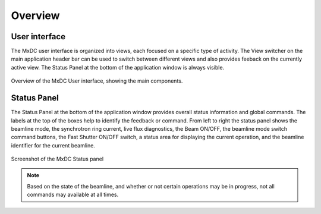 Overview
========

User interface
--------------
The MxDC user interface is organized into views, each focused on a specific type of activity. The View switcher on
the main application header bar can be used to switch between different views and also provides feeback on the
currently active view.  The Status Panel at the bottom of the application window is always visible.

.. figure:: images/main.svg
    :align: center
    :width: 100%
    :alt: MxDC Overview Schematic

    Overview of the MxDC User interface, showing the main components.

Status Panel
------------

The Status Panel at the bottom of the application window provides overall status information and global commands.
The labels at the top of the boxes help to identify the feedback or command.  From left to right the status panel
shows the beamline mode, the synchrotron ring current, live flux diagnostics, the Beam ON/OFF, the beamline
mode switch command buttons, the Fast Shutter ON/OFF switch, a status area for displaying the current operation,
and the beamline identifier for the current beamline.

.. figure:: images/status.png
    :align: center
    :width: 100%
    :alt: MxDC Status Panel

    Screenshot of the MxDC Status panel

.. note::

   Based on the state of the beamline, and whether or not certain operations may be in progress, not all commands
   may available at all times.

